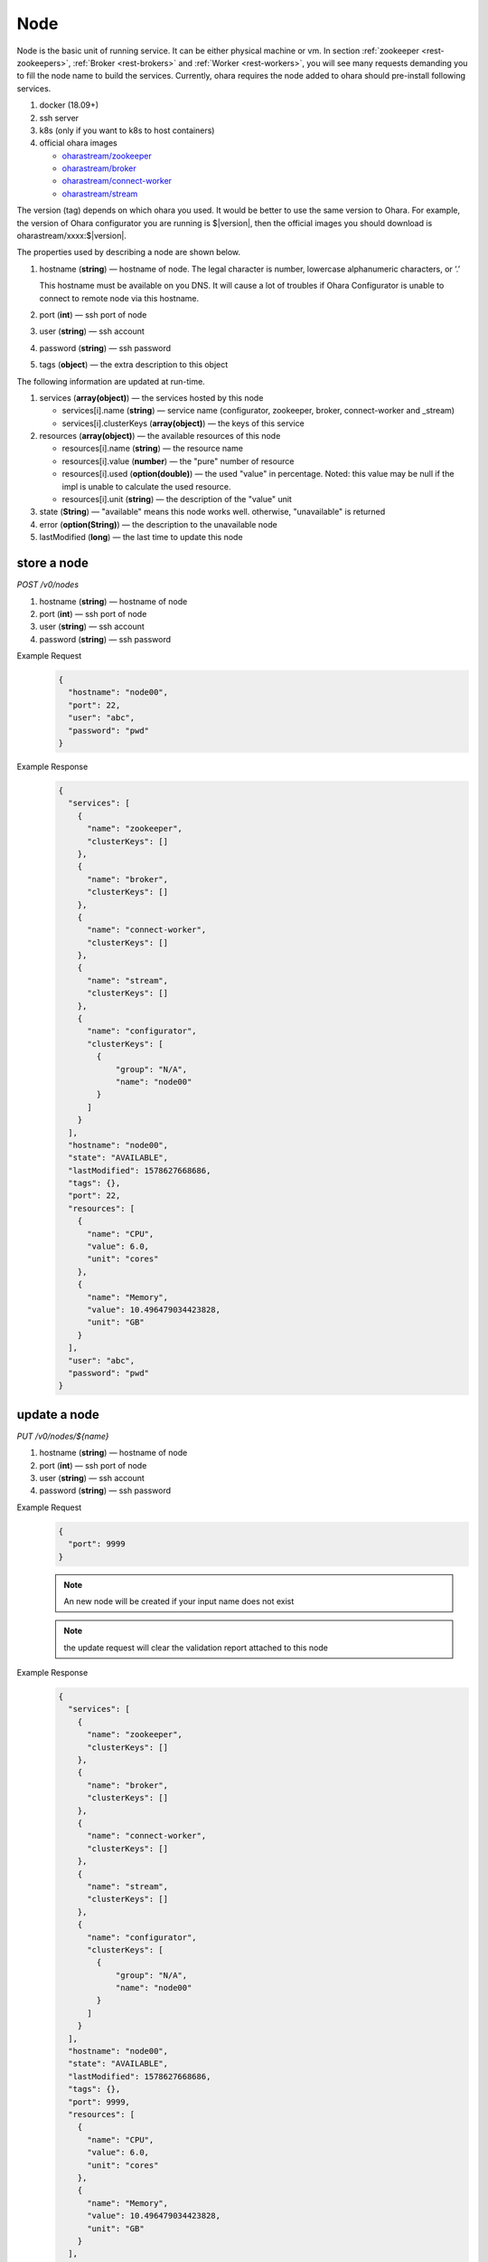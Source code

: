 ..
.. Copyright 2019 is-land
..
.. Licensed under the Apache License, Version 2.0 (the "License");
.. you may not use this file except in compliance with the License.
.. You may obtain a copy of the License at
..
..     http://www.apache.org/licenses/LICENSE-2.0
..
.. Unless required by applicable law or agreed to in writing, software
.. distributed under the License is distributed on an "AS IS" BASIS,
.. WITHOUT WARRANTIES OR CONDITIONS OF ANY KIND, either express or implied.
.. See the License for the specific language governing permissions and
.. limitations under the License.
..

.. _rest-nodes:

Node
====

Node is the basic unit of running service. It can be either physical
machine or vm. In section :ref:`zookeeper <rest-zookeepers>`,
:ref:`Broker <rest-brokers>` and :ref:`Worker <rest-workers>`, you will see many
requests demanding you to fill the node name to build the services.
Currently, ohara requires the node added to ohara should pre-install
following services.

#. docker (18.09+)
#. ssh server
#. k8s (only if you want to k8s to host containers)
#. official ohara images

   - `oharastream/zookeeper`_
   - `oharastream/broker`_
   - `oharastream/connect-worker`_
   - `oharastream/stream`_

The version (tag) depends on which ohara you used. It would be better to
use the same version to Ohara. For example, the version of Ohara
configurator you are running is $|version|, then the official images you should
download is oharastream/xxxx:$|version|.

The properties used by describing a node are shown below.

#. hostname (**string**) — hostname of node. The legal character is number, lowercase alphanumeric characters, or ‘.’

   This hostname must be available on you DNS.
   It will cause a lot of troubles if Ohara Configurator is unable to
   connect to remote node via this hostname.

#. port (**int**) — ssh port of node
#. user (**string**) — ssh account
#. password (**string**) — ssh password
#. tags (**object**) — the extra description to this object

The following information are updated at run-time.

#. services (**array(object)**) — the services hosted by this node

   - services[i].name (**string**) — service name (configurator, zookeeper, broker, connect-worker and _stream)
   - services[i].clusterKeys (**array(object)**) — the keys of this service

#. resources (**array(object)**) — the available resources of this node

   - resources[i].name (**string**) — the resource name
   - resources[i].value (**number**) — the "pure" number of resource
   - resources[i].used (**option(double)**) — the used "value" in percentage. Noted: this value may be null if the impl is unable to calculate the used resource.
   - resources[i].unit (**string**) — the description of the "value" unit

#. state (**String**) — "available" means this node works well. otherwise, "unavailable" is returned
#. error (**option(String)**) — the description to the unavailable node
#. lastModified (**long**) — the last time to update this node

store a node
------------

*POST /v0/nodes*

#. hostname (**string**) — hostname of node
#. port (**int**) — ssh port of node
#. user (**string**) — ssh account
#. password (**string**) — ssh password

Example Request
  .. code-block:: json

    {
      "hostname": "node00",
      "port": 22,
      "user": "abc",
      "password": "pwd"
    }

Example Response
  .. code-block:: json

    {
      "services": [
        {
          "name": "zookeeper",
          "clusterKeys": []
        },
        {
          "name": "broker",
          "clusterKeys": []
        },
        {
          "name": "connect-worker",
          "clusterKeys": []
        },
        {
          "name": "stream",
          "clusterKeys": []
        },
        {
          "name": "configurator",
          "clusterKeys": [
            {
                "group": "N/A",
                "name": "node00"
            }
          ]
        }
      ],
      "hostname": "node00",
      "state": "AVAILABLE",
      "lastModified": 1578627668686,
      "tags": {},
      "port": 22,
      "resources": [
        {
          "name": "CPU",
          "value": 6.0,
          "unit": "cores"
        },
        {
          "name": "Memory",
          "value": 10.496479034423828,
          "unit": "GB"
        }
      ],
      "user": "abc",
      "password": "pwd"
    }


update a node
-------------

*PUT /v0/nodes/${name}*

#. hostname (**string**) — hostname of node
#. port (**int**) — ssh port of node
#. user (**string**) — ssh account
#. password (**string**) — ssh password

Example Request
  .. code-block:: json

    {
      "port": 9999
    }

  .. note::
     An new node will be created if your input name does not exist

  .. note::
     the update request will clear the validation report attached to this node

Example Response
  .. code-block:: json

    {
      "services": [
        {
          "name": "zookeeper",
          "clusterKeys": []
        },
        {
          "name": "broker",
          "clusterKeys": []
        },
        {
          "name": "connect-worker",
          "clusterKeys": []
        },
        {
          "name": "stream",
          "clusterKeys": []
        },
        {
          "name": "configurator",
          "clusterKeys": [
            {
                "group": "N/A",
                "name": "node00"
            }
          ]
        }
      ],
      "hostname": "node00",
      "state": "AVAILABLE",
      "lastModified": 1578627668686,
      "tags": {},
      "port": 9999,
      "resources": [
        {
          "name": "CPU",
          "value": 6.0,
          "unit": "cores"
        },
        {
          "name": "Memory",
          "value": 10.496479034423828,
          "unit": "GB"
        }
      ],
      "user": "abc",
      "password": "pwd"
    }


list all nodes stored in Ohara
------------------------------

*GET /v0/nodes*

Example Response
  .. code-block:: json

    [
      {
        "services": [
          {
            "name": "zookeeper",
            "clusterKeys": []
          },
          {
            "name": "broker",
            "clusterKeys": []
          },
          {
            "name": "connect-worker",
            "clusterKeys": []
          },
          {
            "name": "stream",
            "clusterKeys": []
          },
          {
            "name": "configurator",
            "clusterKeys": [
              {
                  "group": "N/A",
                  "name": "node00"
              }
            ]
          }
        ],
        "hostname": "node00",
        "state": "AVAILABLE",
        "lastModified": 1578627668686,
        "tags": {},
        "port": 22,
        "resources": [
          {
            "name": "CPU",
            "value": 6.0,
            "unit": "cores"
          },
          {
            "name": "Memory",
            "value": 10.496479034423828,
            "unit": "GB"
          }
        ],
        "user": "abc",
        "password": "pwd"
      }
    ]


delete a node
-------------

*DELETE /v0/nodes/${name}*

Example Response
  ::

     204 NoContent

  .. note::
     It is ok to delete an an nonexistent pipeline, and the response is
     204 NoContent. However, it is disallowed to remove a node which is
     running service. If you do want to delete the node from ohara, please
     stop all services from the node.

get a node
----------

*GET /v0/nodes/${name}*

Example Response
  .. code-block:: json

    {
      "services": [
        {
          "name": "zookeeper",
          "clusterKeys": []
        },
        {
          "name": "broker",
          "clusterKeys": []
        },
        {
          "name": "connect-worker",
          "clusterKeys": []
        },
        {
          "name": "stream",
          "clusterKeys": []
        },
        {
          "name": "configurator",
          "clusterKeys": [
            {
                "group": "N/A",
                "name": "node00"
            }
          ]
        }
      ],
      "hostname": "node00",
      "state": "AVAILABLE",
      "lastModified": 1578627668686,
      "tags": {},
      "port": 22,
      "resources": [
        {
          "name": "CPU",
          "value": 6.0,
          "unit": "cores"
        },
        {
          "name": "Memory",
          "value": 10.496479034423828,
          "unit": "GB"
        }
      ],
      "user": "abc",
      "password": "pwd"
    }

.. _oharastream/zookeeper: https://cloud.docker.com/u/oharastream/repository/docker/oharastream/zookeeper
.. _oharastream/broker: https://cloud.docker.com/u/oharastream/repository/docker/oharastream/broker
.. _oharastream/connect-worker: https://cloud.docker.com/u/oharastream/repository/docker/oharastream/connect-worker
.. _oharastream/stream: https://cloud.docker.com/u/oharastream/repository/docker/oharastream/stream